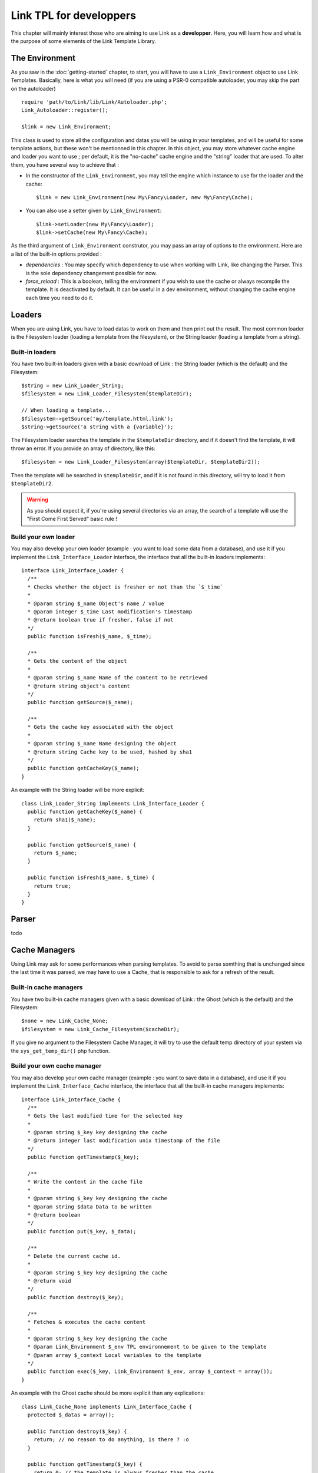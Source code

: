Link TPL for developpers
========================
This chapter will mainly interest those who are aiming to use Link as a
**developper**. Here, you will learn how and what is the purpose of some
elements of the Link Template Library.

The Environment
---------------
As you saw in the :doc:`getting-started` chapter, to start, you will have to use
a ``Link_Environment`` object to use Link Templates. Basically, here is what you 
will need (if you are using a PSR-0 compatible autoloader, you may skip the part
on the autoloader) ::

  require 'path/to/Link/lib/Link/Autoloader.php';
  Link_Autoloader::register();

  $link = new Link_Environment;

This class is used to store all the configuration and datas you will be using in
your templates, and will be useful for some template actions, but these won't be
mentionned in this chapter. In this object, you may store whatever cache engine
and loader you want to use ; per default, it is the "no-cache" cache engine and
the "string" loader that are used. To alter them, you have several way to
achieve that :

- In the constructor of the ``Link_Environment``, you may tell the engine which
  instance to use for the loader and the cache::

    $link = new Link_Environment(new My\Fancy\Loader, new My\Fancy\Cache);

- You can also use a setter given by ``Link_Environment``::

    $link->setLoader(new My\Fancy\Loader);
    $link->setCache(new My\Fancy\Cache);

As the third argument of ``Link_Environment`` construtor, you may pass an array
of options to the environment. Here are a list of the built-in options provided :

- *dependencies* : You may specify which dependency to use when working with
  Link, like changing the Parser. This is the sole dependency changement
  possible for now.

- *force_reload* : This is a boolean, telling the environment if you wish to use
  the cache or always recompile the template. It is deactivated by default. It
  can be useful in a dev environment, without changing the cache engine each
  time you need to do it.

Loaders
-------
When you are using Link, you have to load datas to work on them and then print
out the result. The most common loader is the Filesystem loader (loading a
template from the filesystem), or the String loader (loading a template from a
string).

Built-in loaders
^^^^^^^^^^^^^^^^
You have two built-in loaders given with a basic download of Link : the String
loader (which is the default) and the Filesystem::

  $string = new Link_Loader_String;
  $filesystem = new Link_Loader_Filesystem($templateDir);

  // When loading a template...
  $filesystem->getSource('my/template.httml.link');
  $string->getSource('a string with a {variable}');

The Filesystem loader searches the template in the ``$templateDir`` directory,
and if it doesn't find the template, it will throw an error. If you provide
an array of directory, like this::

  $filesystem = new Link_Loader_Filesystem(array($templateDir, $templateDir2));

Then the template will be searched in ``$templateDir``, and if it is not found
in this directory, will try to load it from ``$templateDir2``.

.. warning::
  As you should expect it, if you're using several directories via an array,
  the search of a template will use the "First Come First Served" basic rule !
    
Build your own loader
^^^^^^^^^^^^^^^^^^^^^
You may also develop your own loader (example : you want to load some data from
a database), and use it if you implement the ``Link_Interface_Loader`` interface,
the interface that all the built-in loaders implements::

  interface Link_Interface_Loader {
    /**
    * Checks whether the object is fresher or not than the `$_time`
    *
    * @param string $_name Object's name / value
    * @param integer $_time Last modification's timestamp
    * @return boolean true if fresher, false if not
    */
    public function isFresh($_name, $_time);

    /**
    * Gets the content of the object
    *
    * @param string $_name Name of the content to be retrieved
    * @return string object's content
    */
    public function getSource($_name);

    /**
    * Gets the cache key associated with the object
    *
    * @param string $_name Name designing the object
    * @return string Cache key to be used, hashed by sha1
    */
    public function getCacheKey($_name);
  }

An example with the String loader will be more explicit::

  class Link_Loader_String implements Link_Interface_Loader {
    public function getCacheKey($_name) {
      return sha1($_name);
    }

    public function getSource($_name) {
      return $_name;
    }

    public function isFresh($_name, $_time) {
      return true;
    }
  }

Parser
------
todo

Cache Managers
--------------
Using Link may ask for some performances when parsing templates. To avoid to
parse somthing that is unchanged since the last time it was parsed, we may have
to use a Cache, that is responsible to ask for a refresh of the result.

Built-in cache managers
^^^^^^^^^^^^^^^^^^^^^^^
You have two built-in cache managers given with a basic download of Link : the 
Ghost (which is the default) and the Filesystem::

  $none = new Link_Cache_None;
  $filesystem = new Link_Cache_Filesystem($cacheDir);

If you give no argument to the Filesystem Cache Manager, it will try to use the
default temp directory of your system via the ``sys_get_temp_dir()`` php 
function.
    
Build your own cache manager
^^^^^^^^^^^^^^^^^^^^^^^^^^^^
You may also develop your own cache manager (example : you want to save data in
a database), and use it if you implement the ``Link_Interface_Cache`` interface,
the interface that all the built-in cache managers implements::

  interface Link_Interface_Cache {
    /**
    * Gets the last modified time for the selected key
    *
    * @param string $_key key designing the cache
    * @return integer last modification unix timestamp of the file
    */
    public function getTimestamp($_key);

    /**
    * Write the content in the cache file
    *
    * @param string $_key key designing the cache
    * @param string $data Data to be written
    * @return boolean
    */
    public function put($_key, $_data);

    /**
    * Delete the current cache id.
    *
    * @param string $_key key designing the cache
    * @return void
    */
    public function destroy($_key);

    /**
    * Fetches & executes the cache content
    *
    * @param string $_key key designing the cache
    * @param Link_Environment $_env TPL environnement to be given to the template
    * @param array $_context Local variables to the template
    */
    public function exec($_key, Link_Environment $_env, array $_context = array());
  }

An example with the Ghost cache should be more explicit than any explications::

  class Link_Cache_None implements Link_Interface_Cache {
    protected $_datas = array();

    public function destroy($_key) {
      return; // no reason to do anything, is there ? :o
    }

    public function getTimestamp($_key) {
      return 0; // the template is always fresher than the cache
    }

    public function put($_key, $_data) {
      $this->_datas[$_key] = $_data; // Stocking the compilation result only...
    }

    public function exec($_key, Link_Environment $_env, array $_context = array()) {
      if (!isset($this->_datas[$_key])) {
        throw new Link_Exception_Cache('No data sent.');
      }

      if (extract($_context, EXTR_PREFIX_ALL | EXTR_REFS, '__tpl_vars_') < count($_context)) {
        trigger_error('Some variables couldn\'t be extracted...', E_USER_NOTICE);
      }

      // -- GAWD I don't like this method :(
      eval('?>' . $this->_datas[$_key] . '<?php');
    }

    /**
    * Executes the file's content
    * Implementation of the magic method __invoke() for PHP >= 5.3
    *
    * @param string $_key Key representating the cache file
    * @param Link_Environment $tpl TPL environnement to be used during cache reading
    * @param array $_context Variables to be given to the template
    * @return bool
    *
    * @see self::exec()
    */
    public function __invoke($_key, Link_Environment $_env, array $_context = array()) {
      return $this->exec($_key, $_env, $_context);
    }
  }


Exceptions
----------
When Link encounters an error, it may throw some exceptions. All the exceptions
are inherited from ``Link_Exception``, and are all just shell to help identify
the error or the exception. Here is the list of the built-in exceptions that
Link may throw :

- ``Link_Exception_Cache`` : Thrown when an error in the cache treatment occurs

- ``Link_Exception_Loader`` : Thrown when an error while trying to load a 
  template occurs

- ``Link_Exception_Parser`` : Thrown when an error while trying to parse a 
  template occurs

- ``Link_Exception_Runtime`` : Thrown when an error while trying to execute a 
  parsed template occurs (like when there's an error when trying to include a
  template).

